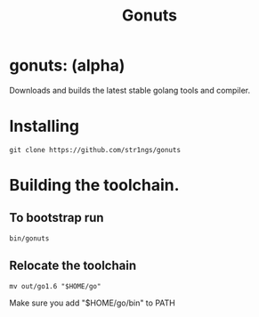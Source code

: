 #+TITLE: Gonuts

* gonuts: (alpha)
Downloads and builds the latest stable golang tools and compiler.

* Installing
#+BEGIN_SRC shell
 git clone https://github.com/str1ngs/gonuts
#+END_SRC

* Building the toolchain.
** To bootstrap run
#+BEGIN_SRC shell
bin/gonuts
#+END_SRC

** Relocate the toolchain
#+BEGIN_SRC shell
mv out/go1.6 "$HOME/go"
#+END_SRC
Make sure you add "$HOME/go/bin" to PATH
